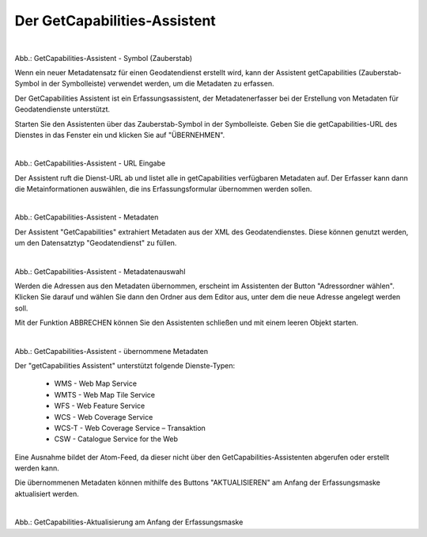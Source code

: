 

Der GetCapabilities-Assistent
^^^^^^^^^^^^^^^^^^^^^^^^^^^^

.. figure:: ../../../../img/ige/erfassung/ige_metadaten/datensatztypen/datensatztyp_geodatendienst/assistent/getcapabilties-assistent_symbol.png
   :align: left
   :scale: 50
   :figwidth: 100%

Abb.: GetCapabilities-Assistent - Symbol (Zauberstab)

Wenn ein neuer Metadatensatz für einen Geodatendienst erstellt wird, kann der Assistent getCapabilities (Zauberstab-Symbol in der Symbolleiste) verwendet werden, um die Metadaten zu erfassen.

Der GetCapabilities Assistent ist ein Erfassungsassistent, der Metadatenerfasser bei der Erstellung von Metadaten für Geodatendienste unterstützt.

Starten Sie den Assistenten über das Zauberstab-Symbol in der Symbolleiste. Geben Sie die getCapabilities-URL des Dienstes in das Fenster ein und klicken Sie auf "ÜBERNEHMEN".


.. figure:: ../../../../img/ige/erfassung/ige_metadaten/datensatztypen/datensatztyp_geodatendienst/assistent/getcapabilties-assistent_url.png
   :align: left
   :scale: 50
   :figwidth: 100%

Abb.: GetCapabilities-Assistent - URL Eingabe


Der Assistent ruft die Dienst-URL ab und listet alle in getCapabilities verfügbaren Metadaten auf. Der Erfasser kann dann die Metainformationen auswählen, die ins Erfassungsformular übernommen werden sollen.


.. figure:: ../../../../img/ige/erfassung/ige_metadaten/datensatztypen/datensatztyp_geodatendienst/assistent/getcapabilties-assistent_metadaten.png
   :align: left
   :scale: 50
   :figwidth: 100%

Abb.: GetCapabilities-Assistent - Metadaten


Der Assistent "GetCapabilities" extrahiert Metadaten aus der XML des Geodatendienstes. Diese können genutzt werden, um den Datensatztyp "Geodatendienst" zu füllen.

.. figure:: ../../../../img/ige/erfassung/ige_metadaten/datensatztypen/datensatztyp_geodatendienst/assistent/getcapabilties-assistent_metadaten-auswahl.png
   :align: left
   :scale: 50
   :figwidth: 100%

Abb.: GetCapabilities-Assistent - Metadatenauswahl


Werden die Adressen aus den Metadaten übernommen, erscheint im Assistenten der Button "Adressordner wählen".  Klicken Sie darauf und wählen Sie dann den Ordner aus dem Editor aus, unter dem die neue Adresse angelegt werden soll.

Mit der Funktion ABBRECHEN können Sie den Assistenten schließen und mit einem leeren Objekt starten.


.. figure:: ../../../../img/ige/erfassung/ige_metadaten/datensatztypen/datensatztyp_geodatendienst/assistent/getcapabilties-assistent_metadaten-uebernommen.png
   :align: left
   :scale: 50
   :figwidth: 100%

Abb.: GetCapabilities-Assistent - übernommene Metadaten


Der "getCapabilities Assistent" unterstützt folgende Dienste-Typen:

 - WMS - Web Map Service
 - WMTS - Web Map Tile Service
 - WFS - Web Feature Service
 - WCS - Web Coverage Service
 - WCS-T - Web Coverage Service – Transaktion
 - CSW - Catalogue Service for the Web
 
Eine Ausnahme bildet der Atom-Feed, da dieser nicht über den GetCapabilities-Assistenten abgerufen oder erstellt werden kann.

Die übernommenen Metadaten können mithilfe des Buttons "AKTUALISIEREN" am Anfang der Erfassungsmaske aktualisiert werden.


.. figure:: ../../../../img/ige/erfassung/ige_metadaten/datensatztypen/datensatztyp_geodatendienst/assistent/getcapabilities_aktualisierung.png
   :align: left
   :scale: 50
   :figwidth: 100%

Abb.: GetCapabilities-Aktualisierung am Anfang der Erfassungsmaske

